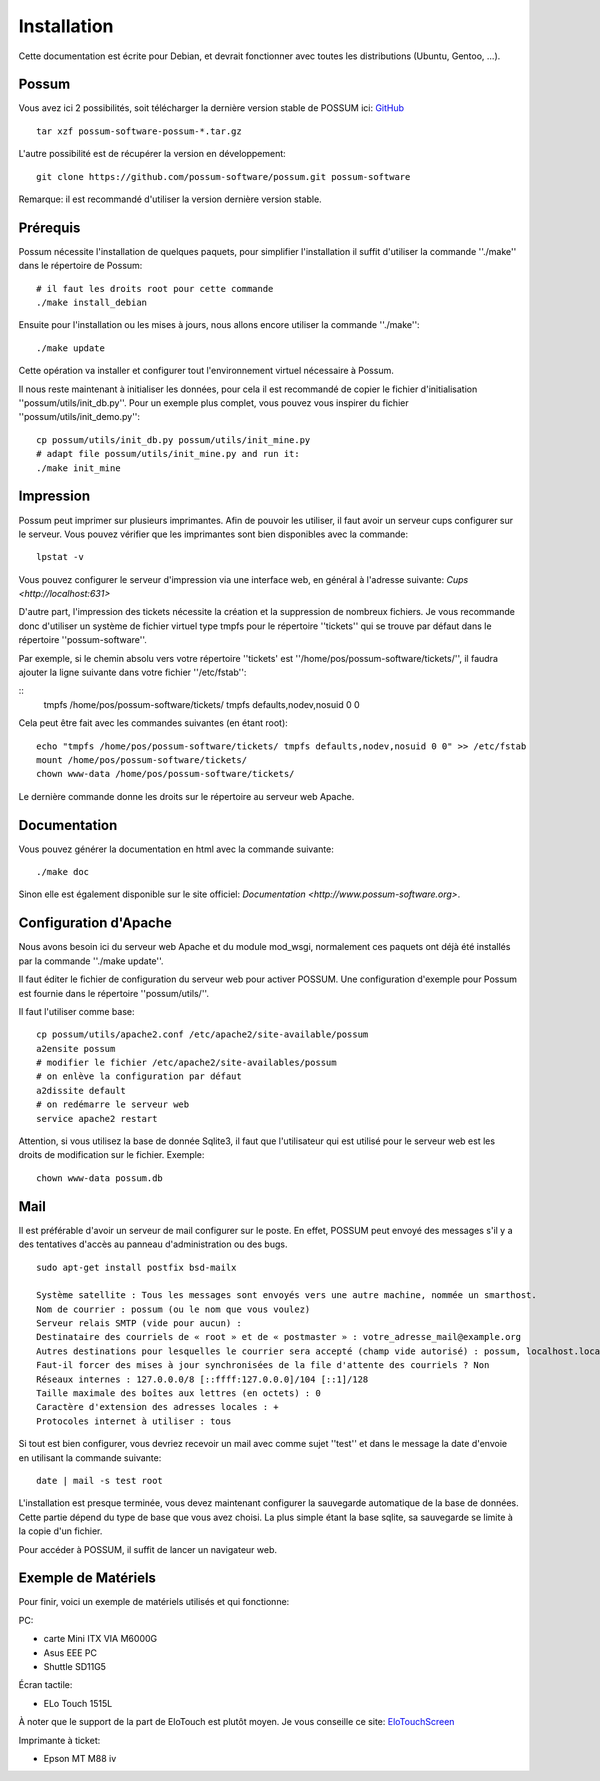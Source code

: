 Installation
============

Cette documentation est écrite pour Debian, et devrait fonctionner avec toutes les distributions (Ubuntu, Gentoo, ...).

Possum
------

Vous avez ici 2 possibilités, soit télécharger la dernière version
stable de POSSUM ici: `GitHub <https://github.com/possum-software/possum/archives/master>`_

::

  tar xzf possum-software-possum-*.tar.gz

L'autre possibilité est de récupérer la version en développement:

::

  git clone https://github.com/possum-software/possum.git possum-software

Remarque: il est recommandé d'utiliser la version dernière version stable.

Prérequis
---------

Possum nécessite l'installation de quelques paquets, pour simplifier l'installation
il suffit d'utiliser la commande ''./make'' dans le répertoire de Possum:

::

  # il faut les droits root pour cette commande
  ./make install_debian

Ensuite pour l'installation ou les mises à jours, nous allons encore utiliser la
commande ''./make'':

::

  ./make update

Cette opération va installer et configurer tout l'environnement virtuel nécessaire
à Possum.

Il nous reste maintenant à initialiser les données, pour cela il est recommandé
de copier le fichier d'initialisation ''possum/utils/init_db.py''. Pour un exemple
plus complet, vous pouvez vous inspirer du fichier ''possum/utils/init_demo.py'':

::

  cp possum/utils/init_db.py possum/utils/init_mine.py
  # adapt file possum/utils/init_mine.py and run it:
  ./make init_mine

Impression
----------

Possum peut imprimer sur plusieurs imprimantes. Afin de pouvoir les utiliser, il faut avoir
un serveur cups configurer sur le serveur. Vous pouvez vérifier que les imprimantes sont bien
disponibles avec la commande:

::

  lpstat -v

Vous pouvez configurer le serveur d'impression via une interface web, en général à l'adresse
suivante: `Cups <http://localhost:631>`

D'autre part, l'impression des tickets nécessite la création et la suppression de nombreux
fichiers. Je vous recommande donc d'utiliser un système de fichier virtuel type tmpfs pour
le répertoire ''tickets'' qui se trouve par défaut dans le répertoire ''possum-software''.

Par exemple, si le chemin absolu vers votre répertoire ''tickets' est ''/home/pos/possum-software/tickets/'', il faudra ajouter la ligne suivante dans votre fichier ''/etc/fstab'':

::
  tmpfs /home/pos/possum-software/tickets/ tmpfs defaults,nodev,nosuid 0 0


Cela peut être fait avec les commandes suivantes (en étant root):

::

  echo "tmpfs /home/pos/possum-software/tickets/ tmpfs defaults,nodev,nosuid 0 0" >> /etc/fstab
  mount /home/pos/possum-software/tickets/
  chown www-data /home/pos/possum-software/tickets/

Le dernière commande donne les droits sur le répertoire au serveur web Apache.

Documentation
-------------

Vous pouvez générer la documentation en html avec la commande suivante:

::

  ./make doc

Sinon elle est également disponible sur le site officiel: `Documentation <http://www.possum-software.org>`.

Configuration d'Apache
----------------------

Nous avons besoin ici du serveur web Apache et du module mod_wsgi, normalement
ces paquets ont déjà été installés par la commande ''./make update''.

Il faut éditer le fichier de configuration du serveur web pour activer
POSSUM. Une configuration d'exemple pour Possum est fournie dans le répertoire
''possum/utils/''.

Il faut l'utiliser comme base:

::

  cp possum/utils/apache2.conf /etc/apache2/site-available/possum
  a2ensite possum
  # modifier le fichier /etc/apache2/site-availables/possum
  # on enlève la configuration par défaut
  a2dissite default 
  # on redémarre le serveur web
  service apache2 restart



Attention, si vous utilisez la base de donnée Sqlite3, il faut que l'utilisateur 
qui est utilisé pour le serveur web est les droits de modification sur le fichier. Exemple:

::

  chown www-data possum.db


Mail
----

Il est préférable d'avoir un serveur de mail configurer sur le poste. En
effet, POSSUM peut envoyé des messages s'il y a des tentatives d'accès
au panneau d'administration ou des bugs.

::

  sudo apt-get install postfix bsd-mailx

  Système satellite : Tous les messages sont envoyés vers une autre machine, nommée un smarthost.
  Nom de courrier : possum (ou le nom que vous voulez)
  Serveur relais SMTP (vide pour aucun) :
  Destinataire des courriels de « root » et de « postmaster » : votre_adresse_mail@example.org
  Autres destinations pour lesquelles le courrier sera accepté (champ vide autorisé) : possum, localhost.localdomain, localhost
  Faut-il forcer des mises à jour synchronisées de la file d'attente des courriels ? Non
  Réseaux internes : 127.0.0.0/8 [::ffff:127.0.0.0]/104 [::1]/128
  Taille maximale des boîtes aux lettres (en octets) : 0
  Caractère d'extension des adresses locales : +
  Protocoles internet à utiliser : tous

Si tout est bien configurer, vous devriez recevoir un mail avec comme
sujet ''test'' et dans le message la date d'envoie en utilisant la
commande suivante:

::

  date | mail -s test root


L'installation est presque terminée, vous devez maintenant configurer
la sauvegarde automatique de la base de données. Cette partie dépend du
type de base que vous avez choisi. La plus simple étant la base sqlite,
sa sauvegarde se limite à la copie d'un fichier.

Pour accéder à POSSUM, il suffit de lancer un navigateur web.

Exemple de Matériels
--------------------

Pour finir, voici un exemple de matériels utilisés et qui fonctionne:

PC:

* carte Mini ITX VIA M6000G
* Asus EEE PC
* Shuttle SD11G5

Écran tactile:

* ELo Touch 1515L

À noter que le support de la part de EloTouch est plutôt
moyen. Je vous conseille ce site: `EloTouchScreen <https://help.ubuntu.com/community/EloTouchScreen>`_

Imprimante à ticket:

* Epson MT M88 iv
